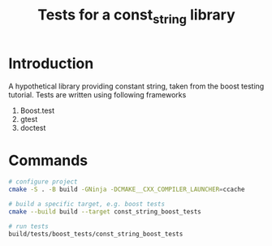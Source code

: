 #+TITLE: Tests for a const_string library
#+STARTUP: Overview
* Introduction
A hypothetical library providing constant string, taken from the boost testing tutorial.
Tests are written using following frameworks
1. Boost.test
2. gtest
3. doctest
* Commands
#+BEGIN_SRC bash
# configure project
cmake -S . -B build -GNinja -DCMAKE__CXX_COMPILER_LAUNCHER=ccache

# build a specific target, e.g. boost tests
cmake --build build --target const_string_boost_tests

# run tests
build/tests/boost_tests/const_string_boost_tests
#+END_SRC

